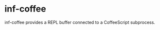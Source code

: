 * inf-coffee
  :PROPERTIES:
  :ID:       3f62f127-b6e1-4153-8f18-202f5334eaca
  :END:
inf-coffee provides a REPL buffer connected to a CoffeeScript subprocess.

